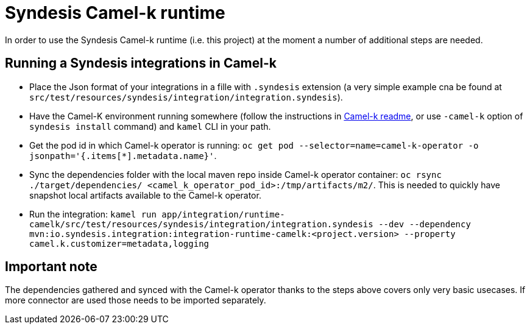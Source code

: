 = Syndesis Camel-k runtime

In order to use the Syndesis Camel-k runtime (i.e. this project) at the moment a number of additional steps are needed.

== Running a Syndesis integrations in Camel-k

* Place the Json format of your integrations in a fille with `.syndesis` extension (a very simple example cna be found at `src/test/resources/syndesis/integration/integration.syndesis`).
* Have the Camel-K environment running somewhere (follow the instructions in https://github.com/apache/camel-k#installation[Camel-k readme], or use `-camel-k` option of `syndesis install` command) and `kamel` CLI in your path.
* Get the pod id in which Camel-k operator is running: `oc get pod --selector=name=camel-k-operator -o jsonpath='{.items[*].metadata.name}'`.
* Sync the dependencies folder with the local maven repo inside Camel-k operator container: `oc rsync ./target/dependencies/ <camel_k_operator_pod_id>:/tmp/artifacts/m2/`. This is needed to quickly have snapshot local artifacts available to the Camel-k operator.
* Run the integration: `kamel run app/integration/runtime-camelk/src/test/resources/syndesis/integration/integration.syndesis --dev --dependency mvn:io.syndesis.integration:integration-runtime-camelk:<project.version> --property camel.k.customizer=metadata,logging`

== Important note

The dependencies gathered and synced with the Camel-k operator thanks to the steps above covers only very basic usecases. If more connector are used those needs to be imported separately.
